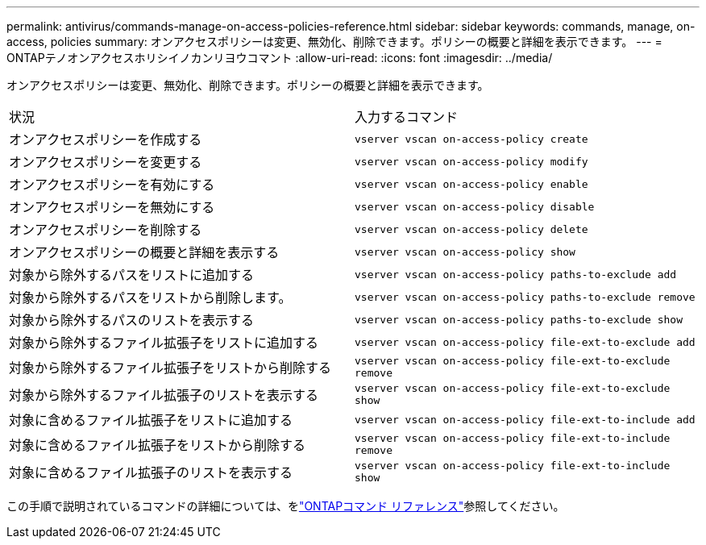 ---
permalink: antivirus/commands-manage-on-access-policies-reference.html 
sidebar: sidebar 
keywords: commands, manage, on-access, policies 
summary: オンアクセスポリシーは変更、無効化、削除できます。ポリシーの概要と詳細を表示できます。 
---
= ONTAPテノオンアクセスホリシイノカンリヨウコマント
:allow-uri-read: 
:icons: font
:imagesdir: ../media/


[role="lead"]
オンアクセスポリシーは変更、無効化、削除できます。ポリシーの概要と詳細を表示できます。

|===


| 状況 | 入力するコマンド 


 a| 
オンアクセスポリシーを作成する
 a| 
`vserver vscan on-access-policy create`



 a| 
オンアクセスポリシーを変更する
 a| 
`vserver vscan on-access-policy modify`



 a| 
オンアクセスポリシーを有効にする
 a| 
`vserver vscan on-access-policy enable`



 a| 
オンアクセスポリシーを無効にする
 a| 
`vserver vscan on-access-policy disable`



 a| 
オンアクセスポリシーを削除する
 a| 
`vserver vscan on-access-policy delete`



 a| 
オンアクセスポリシーの概要と詳細を表示する
 a| 
`vserver vscan on-access-policy show`



 a| 
対象から除外するパスをリストに追加する
 a| 
`vserver vscan on-access-policy paths-to-exclude add`



 a| 
対象から除外するパスをリストから削除します。
 a| 
`vserver vscan on-access-policy paths-to-exclude remove`



 a| 
対象から除外するパスのリストを表示する
 a| 
`vserver vscan on-access-policy paths-to-exclude show`



 a| 
対象から除外するファイル拡張子をリストに追加する
 a| 
`vserver vscan on-access-policy file-ext-to-exclude add`



 a| 
対象から除外するファイル拡張子をリストから削除する
 a| 
`vserver vscan on-access-policy file-ext-to-exclude remove`



 a| 
対象から除外するファイル拡張子のリストを表示する
 a| 
`vserver vscan on-access-policy file-ext-to-exclude show`



 a| 
対象に含めるファイル拡張子をリストに追加する
 a| 
`vserver vscan on-access-policy file-ext-to-include add`



 a| 
対象に含めるファイル拡張子をリストから削除する
 a| 
`vserver vscan on-access-policy file-ext-to-include remove`



 a| 
対象に含めるファイル拡張子のリストを表示する
 a| 
`vserver vscan on-access-policy file-ext-to-include show`

|===
この手順で説明されているコマンドの詳細については、をlink:https://docs.netapp.com/us-en/ontap-cli/["ONTAPコマンド リファレンス"^]参照してください。
